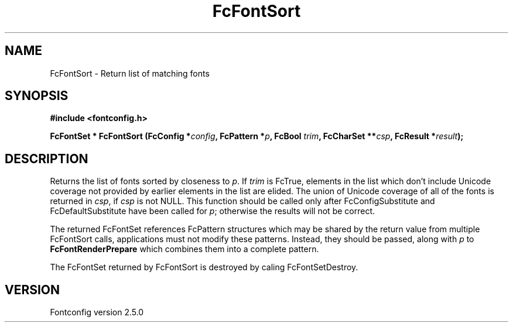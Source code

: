 .\" This manpage has been automatically generated by docbook2man 
.\" from a DocBook document.  This tool can be found at:
.\" <http://shell.ipoline.com/~elmert/comp/docbook2X/> 
.\" Please send any bug reports, improvements, comments, patches, 
.\" etc. to Steve Cheng <steve@ggi-project.org>.
.TH "FcFontSort" "3" "13 November 2007" "" ""

.SH NAME
FcFontSort \- Return list of matching fonts
.SH SYNOPSIS
.sp
\fB#include <fontconfig.h>
.sp
FcFontSet * FcFontSort (FcConfig *\fIconfig\fB, FcPattern *\fIp\fB, FcBool \fItrim\fB, FcCharSet **\fIcsp\fB, FcResult *\fIresult\fB);
\fR
.SH "DESCRIPTION"
.PP
Returns the list of fonts sorted by closeness to \fIp\fR\&.  If \fItrim\fR is FcTrue,
elements in the list which don't include Unicode coverage not provided by
earlier elements in the list are elided.  The union of Unicode coverage of
all of the fonts is returned in \fIcsp\fR, if \fIcsp\fR is not NULL.  This function
should be called only after FcConfigSubstitute and FcDefaultSubstitute have
been called for \fIp\fR; otherwise the results will not be correct.
.PP
The returned FcFontSet references FcPattern structures which may be shared
by the return value from multiple FcFontSort calls, applications must not
modify these patterns.  Instead, they should be passed, along with \fIp\fR to
\fBFcFontRenderPrepare\fR which combines them into a complete pattern.
.PP
The FcFontSet returned by FcFontSort is destroyed by caling FcFontSetDestroy.
.SH "VERSION"
.PP
Fontconfig version 2.5.0
